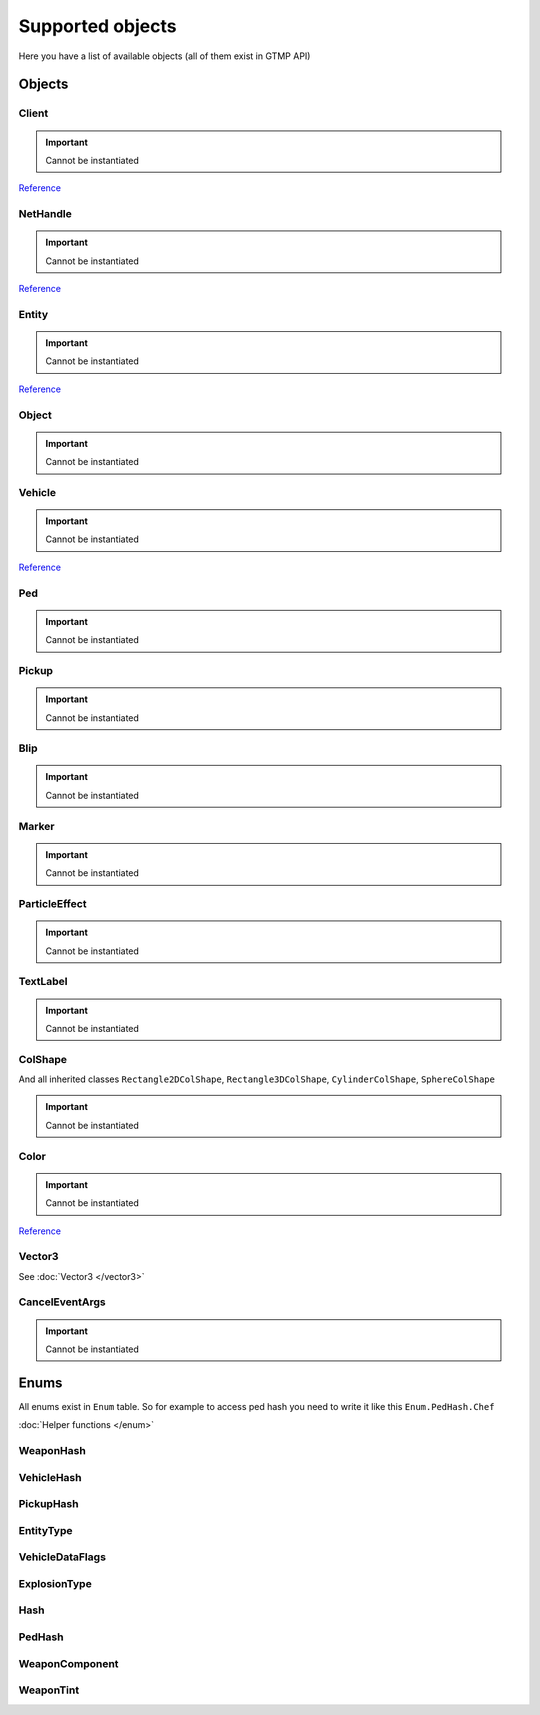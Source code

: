Supported objects
=============================================
.. highlight:: lua

Here you have a list of available objects (all of them exist in GTMP API)

#############
Objects
#############

=============
Client
=============

.. important:: Cannot be instantiated

`Reference <https://wiki.gt-mp.net/index.php?title=Client>`_

=============
NetHandle
=============

.. important:: Cannot be instantiated

`Reference <https://wiki.gt-mp.net/index.php?title=NetHandle>`_

===============
Entity
===============

.. important:: Cannot be instantiated

`Reference <https://wiki.gt-mp.net/index.php?title=Entity>`_

===============
Object
===============

.. important:: Cannot be instantiated

===============
Vehicle
===============

.. important:: Cannot be instantiated

`Reference <https://wiki.gt-mp.net/index.php?title=Vehicle>`_

===============
Ped
===============

.. important:: Cannot be instantiated

===============
Pickup
===============

.. important:: Cannot be instantiated

===============
Blip
===============

.. important:: Cannot be instantiated

===============
Marker
===============

.. important:: Cannot be instantiated

===============
ParticleEffect
===============

.. important:: Cannot be instantiated

===============
TextLabel
===============

.. important:: Cannot be instantiated

===============
ColShape
===============

And all inherited classes ``Rectangle2DColShape``, ``Rectangle3DColShape``, ``CylinderColShape``, ``SphereColShape``

.. important:: Cannot be instantiated

===============
Color
===============

.. important:: Cannot be instantiated

`Reference <https://wiki.gt-mp.net/index.php?title=Color>`_

===============
Vector3
===============

See :doc:`Vector3 </vector3>`

===============
CancelEventArgs
===============

.. important:: Cannot be instantiated

###############
Enums
###############

All enums exist in ``Enum`` table. So for example to access ped hash you need to write it like this ``Enum.PedHash.Chef``

:doc:`Helper functions </enum>`

====================
WeaponHash
====================

====================
VehicleHash
====================

====================
PickupHash
====================

====================
EntityType
====================

====================
VehicleDataFlags
====================

====================
ExplosionType
====================

====================
Hash
====================

====================
PedHash
====================

====================
WeaponComponent
====================

====================
WeaponTint
====================
